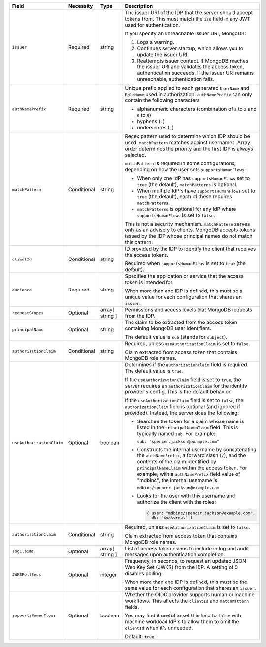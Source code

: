 .. list-table::
  :header-rows: 1
  :widths: 20 18 42 20

  * - Field

    - Necessity

    - Type

    - Description


  * - ``issuer``
    
    - Required

    - string

    - The issuer URI of the IDP that the server should accept tokens from. This 
      must match the ``iss`` field in any JWT used for authentication.

      .. include:: /includes/fact-oidc-multiple-config-for-same-issuer.rst

      If you specify an unreachable issuer URI, MongoDB:
      
      1. Logs a warning.
      #. Continues server startup, which allows you to update the issuer
         URI.
      #. Reattempts issuer contact. If MongoDB reaches the issuer URI
         and validates the access token, authentication succeeds. If
         the issuer URI remains unreachable, authentication fails.

  * - ``authNamePrefix``

    - Required

    - string

    - Unique prefix applied to each generated ``UserName`` and ``RoleName`` used 
      in authorization. ``authNamePrefix`` can only contain the
      following characters:

      - alphanumeric characters (combination of ``a`` to ``z`` and ``0`` to ``9``)
      - hyphens (``-``)
      - underscores (``_``) 


  * - ``matchPattern``

    - Conditional

    - string

    - Regex pattern used to determine which IDP should be used. ``matchPattern`` 
      matches against usernames. Array order determines the priority and the 
      first IDP is always selected. 

      ``matchPattern`` is required in some configurations, depending on 
      how the user sets ``supportsHumanFlows``:

      - When only one IdP has ``supportsHumanFlows`` set to ``true``
        (the default), ``matchPatterns`` is optional.

      - When multiple IdP's have ``supportsHumanFlows`` set to ``true``
        (the default), each of these requires ``matchPatterns``.

      - ``matchPatterns`` is optional for any IdP where ``supportsHumanFlows``
        is set to ``false``.

      This is not a security mechanism. ``matchPattern`` serves only as an advisory 
      to clients. MongoDB accepts tokens issued by the IDP whose principal 
      names do not match this pattern.


  * - ``clientId``

    - Conditional
     
    - string 

    - ID provided by the IDP to identify the client that receives the access tokens.

      Required when ``supportsHumanFlows`` is set to ``true`` (the default).
    

  * - ``audience``

    - Required

    - string 

    - Specifies the application or service that the access token is intended for.
    

      When more than one IDP is defined, this must be a unique value for 
      each configuration that shares an ``issuer``. 

  * - ``requestScopes``

    - Optional
    
    - array[ string ] 
    
    - Permissions and access levels that MongoDB requests from the IDP.

  * - ``principalName``
    
    - Optional 

    - string 

    - The claim to be extracted from the access token containing MongoDB user 
      identifiers. 

      The default value is ``sub`` (stands for ``subject``). 

  * - ``authorizationClaim`` 

    - Conditional
    
    - string
    
    - Required, unless ``useAuthorizationClaim`` is set to ``false``.
    
      Claim extracted from access token that contains MongoDB role names.

  * - ``useAuthorizationClaim`` 

    - Optional

    - boolean

    - Determines if the ``authorizationClaim`` field is required. The default 
      value is ``true``.
    
      If the ``useAuthorizationClaim`` field is set to ``true``, the server requires 
      an ``authorizationClaim`` for the identity provider's config. This is the 
      default behavior.
      
      If the ``useAuthorizationClaim`` field is set to ``false``, the 
      ``authorizationClaim`` field is optional (and ignored if provided). 
      Instead, the server does the following:

      - Searches the token for a claim whose name is listed in the 
        ``principalNameClaim`` field. This is typically named ``sub``. For 
        example:

        ``sub: "spencer.jackson@example.com"``

      - Constructs the internal username by concatenating the ``authNamePrefix``, 
        a forward slash (``/``), and the contents of the claim identified by 
        ``principalNameClaim`` within the access token. For example, with a 
        ``authNamePrefix`` field value of "mdbinc", the internal username is:

        ``mdbinc/spencer.jackson@example.com``

      - Looks for the user with this username and authorize the client with the 
        roles:

        .. code-block:: javascript
        
            { user: "mdbinc/spencer.jackson@example.com", 
              db: "$external" }
        
      .. versionadded:: 7.0.5

  * - ``authorizationClaim`` 

    - Conditional 

    - string

    - Required, unless ``useAuthorizationClaim`` is set to ``false``.
    
      Claim extracted from access token that contains MongoDB role names.
      
  * - ``logClaims``

    - Optional

    - array[ string ]

    - List of access token claims to include in log and audit messages upon 
      authentication completion.

  * - ``JWKSPollSecs``

    - Optional

    - integer

    - Frequency, in seconds, to request an updated JSON Web Key Set (JWKS) from the IDP. 
      A setting of 0 disables polling.

      When more than one IDP is defined, this must be the same value for 
      each configuration that shares an ``issuer``.  
    

  * - ``supportsHumanFlows``

    - Optional

    - boolean

    - Whether the OIDC provider supports human or machine workflows.  This
      affects the ``clientId`` and ``matchPattern`` fields.

      You may find it useful to set this field to ``false`` with machine workload
      IdP's to allow them to omit the ``clientId`` when it's unneeded.

      Default: ``true``.

      .. versionadded:: 7.2 (*Also available in 7.0.5*)

